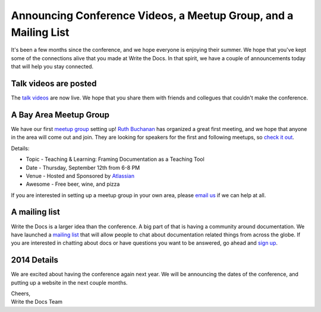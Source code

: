 Announcing Conference Videos, a Meetup Group, and a Mailing List
==================================================================

It's been a few months since the conference, 
and we hope everyone is enjoying their summer.
We hope that you've kept some of the connections alive that you made at Write the Docs.
In that spirit, 
we have a couple of announcements today that will help you stay connected.

Talk videos are posted
----------------------

The `talk videos`_ are now live.
We hope that you share them with friends and collegues that couldn't make the conference. 

A Bay Area Meetup Group
-----------------------

We have our first `meetup group`_ setting up! `Ruth Buchanan`_ has organized a great first meeting, 
and we hope that anyone in the area will come out and join. 
They are looking for speakers for the first and following meetups, 
so `check it out`_.

Details:

* Topic - Teaching & Learning: Framing Documentation as a Teaching Tool
* Date - Thursday, September 12th from 6-8 PM
* Venue - Hosted and Sponsored by `Atlassian`_
* Awesome - Free beer, wine, and pizza

If you are interested in setting up a meetup group in your own area,
please `email us`_ if we can help at all.

A mailing list
--------------

Write the Docs is a larger idea than the conference. 
A big part of that is having a community around documentation. 
We have launched a `mailing list`_ that will allow people to chat about documentation related things from across the globe.
If you are interested in chatting about docs or have questions you want to be answered, 
go ahead and `sign up`_.

2014 Details
-------------

We are excited about having the conference again next year.
We will be announcing the dates of the conference,
and putting up a website in the next couple months. 

| Cheers,
| Write the Docs Team

.. _talk videos: http://videos.writethedocs.org/category/1/wtd-2013
.. _Ruth Buchanan: http://www.linkedin.com/pub/ruth-buchanan/19/8a8/ba
.. _mailing list: https://groups.google.com/forum/#!forum/write-the-docs
.. _sign up: https://groups.google.com/forum/#!forum/write-the-docs
.. _Bay Area Meetup Group: http://www.meetup.com/Write-the-Docs-Meetup-Group/
.. _meetup group: http://www.meetup.com/Write-the-Docs-Meetup-Group/
.. _check it out: http://www.meetup.com/Write-the-Docs-Meetup-Group/events/qwfnmgyrmbqb/
.. _Atlassian: https://www.atlassian.com/
.. _email us: mailto:eric@ericholscher.com?subject=Meetup%20group
